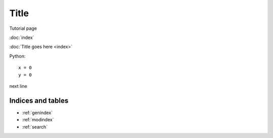 Title
**********

Tutorial page 

:doc:`index`

:doc:`Title goes here <index>`

Python::

  x = 0
  y = 0

next line


Indices and tables
==================

* :ref:`genindex`
* :ref:`modindex`
* :ref:`search`